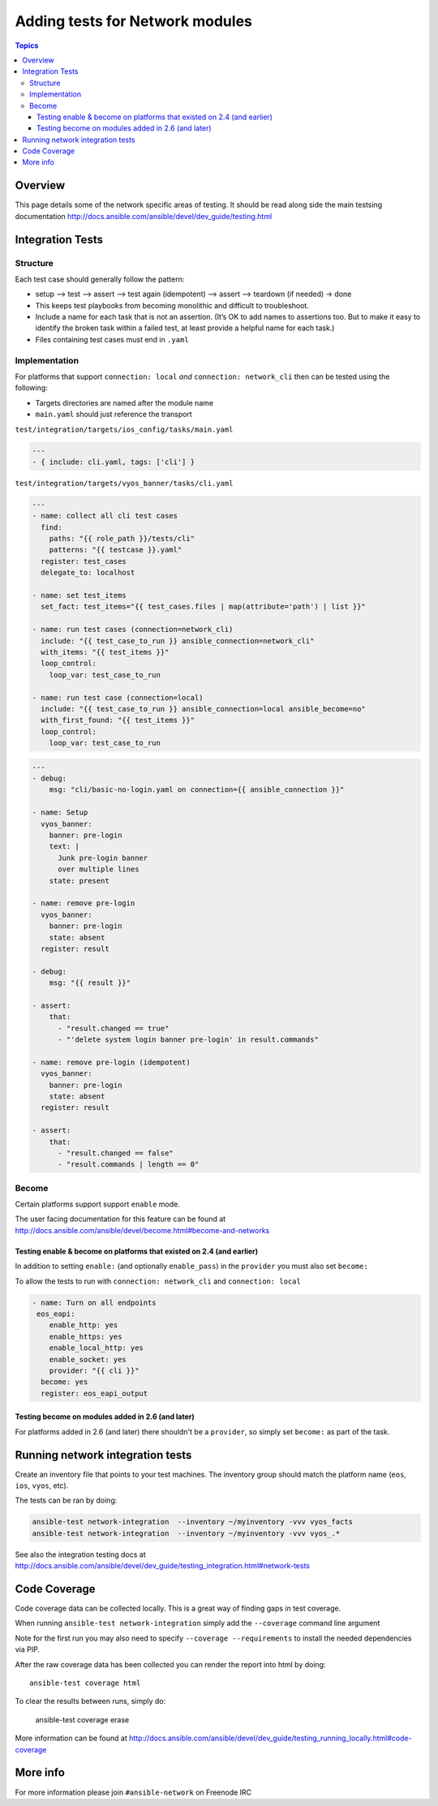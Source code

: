 ********************************
Adding tests for Network modules
********************************

.. contents:: Topics

Overview
========

This page details some of the network specific areas of testing. It should be read along side the main testsing documentation http://docs.ansible.com/ansible/devel/dev_guide/testing.html

Integration Tests
=================

Structure
---------



Each test case should generally follow the pattern:

* setup —> test —> assert —> test again (idempotent) —> assert —> teardown (if needed) -> done

* This keeps test playbooks from becoming monolithic and difficult to troubleshoot.

* Include a name for each task that is not an assertion. (It’s OK to add names to assertions too. But to make it easy to identify the broken task within a failed test, at least provide a helpful name for each task.)

* Files containing test cases must end in ``.yaml``



Implementation
--------------

For platforms that support ``connection: local`` *and* ``connection: network_cli`` then can be tested using the following:

* Targets directories are named after the module name
* ``main.yaml`` should just reference the transport 

``test/integration/targets/ios_config/tasks/main.yaml``

.. code-block:: yaml

   ---
   - { include: cli.yaml, tags: ['cli'] }


``test/integration/targets/vyos_banner/tasks/cli.yaml``

.. code-block:: yaml

   ---
   - name: collect all cli test cases
     find:
       paths: "{{ role_path }}/tests/cli"
       patterns: "{{ testcase }}.yaml"
     register: test_cases
     delegate_to: localhost
   
   - name: set test_items
     set_fact: test_items="{{ test_cases.files | map(attribute='path') | list }}"

   - name: run test cases (connection=network_cli)
     include: "{{ test_case_to_run }} ansible_connection=network_cli"
     with_items: "{{ test_items }}"
     loop_control:
       loop_var: test_case_to_run

   - name: run test case (connection=local)
     include: "{{ test_case_to_run }} ansible_connection=local ansible_become=no"
     with_first_found: "{{ test_items }}"
     loop_control:
       loop_var: test_case_to_run
       
       
.. code-block:: yaml

   ---
   - debug:
       msg: "cli/basic-no-login.yaml on connection={{ ansible_connection }}"

   - name: Setup
     vyos_banner:
       banner: pre-login
       text: |
         Junk pre-login banner
         over multiple lines
       state: present

   - name: remove pre-login
     vyos_banner:
       banner: pre-login
       state: absent
     register: result

   - debug:
       msg: "{{ result }}"

   - assert:
       that:
         - "result.changed == true"
         - "'delete system login banner pre-login' in result.commands"

   - name: remove pre-login (idempotent)
     vyos_banner:
       banner: pre-login
       state: absent
     register: result

   - assert:
       that:
         - "result.changed == false"
         - "result.commands | length == 0"


       
Become
------

Certain platforms support support ``enable`` mode.

The user facing documentation for this feature can be found at http://docs.ansible.com/ansible/devel/become.html#become-and-networks


Testing enable & become on platforms that existed on 2.4  (and earlier)
^^^^^^^^^^^^^^^^^^^^^^^^^^^^^^^^^^^^^^^^^^^^^^^^^^^^^^^^^^^^^^^^^^^^^^^

In addition to setting ``enable:`` (and optionally ``enable_pass``) in the ``provider`` you must also set ``become:``

To allow the tests to run with ``connection: network_cli`` and ``connection: local``

.. code-block:: yaml

   - name: Turn on all endpoints
    eos_eapi:
       enable_http: yes
       enable_https: yes
       enable_local_http: yes
       enable_socket: yes
       provider: "{{ cli }}"
     become: yes
     register: eos_eapi_output
     
Testing become on modules added in 2.6 (and later)
^^^^^^^^^^^^^^^^^^^^^^^^^^^^^^^^^^^^^^^^^^^^^^^^^^

For platforms added in 2.6 (and later) there shouldn't be a ``provider``, so simply set ``become:`` as part of the task.



Running network integration tests
=================================

Create an inventory file that points to your test machines. The inventory group should match the platform name (``eos``, ``ios``, ``vyos``, etc).

The tests can be ran by doing:


.. code-block:: console

   ansible-test network-integration  --inventory ~/myinventory -vvv vyos_facts
   ansible-test network-integration  --inventory ~/myinventory -vvv vyos_.*


See also the integration testing docs at http://docs.ansible.com/ansible/devel/dev_guide/testing_integration.html#network-tests

Code Coverage
=============

Code coverage data can be collected locally.  This is a great way of finding gaps in test coverage.

When running ``ansible-test network-integration`` simply add the ``--coverage`` command line argument

Note for the first run you may also need to specify ``--coverage --requirements`` to install the needed dependencies via PIP.

After the raw coverage data has been collected you can render the report into html by doing::

   ansible-test coverage html
   
To clear the results between runs, simply do:

   ansible-test coverage erase
   
More information can be found at http://docs.ansible.com/ansible/devel/dev_guide/testing_running_locally.html#code-coverage


More info
=========
For more information please join ``#ansible-network`` on Freenode IRC
